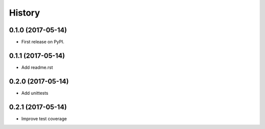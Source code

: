 =======
History
=======

0.1.0 (2017-05-14)
------------------

* First release on PyPI.

0.1.1 (2017-05-14)
------------------

* Add readme.rst

0.2.0 (2017-05-14)
------------------

* Add unittests

0.2.1 (2017-05-14)
------------------

* Improve test coverage
